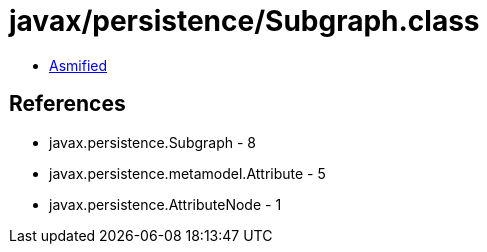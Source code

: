 = javax/persistence/Subgraph.class

 - link:Subgraph-asmified.java[Asmified]

== References

 - javax.persistence.Subgraph - 8
 - javax.persistence.metamodel.Attribute - 5
 - javax.persistence.AttributeNode - 1
